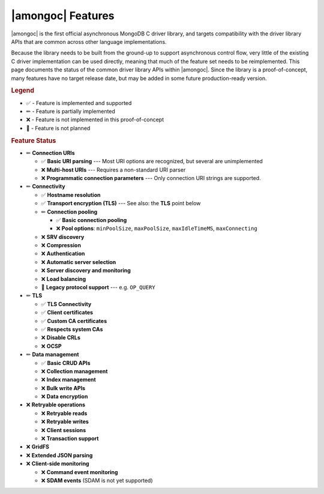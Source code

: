 ##################
|amongoc| Features
##################

|amongoc| is the first official asynchronous MongoDB C driver library, and
targets compatibility with the driver library APIs that are common across other
language implementations.

Because the library needs to be built from the ground-up to support asynchronous
control flow, very little of the existing C driver implementation can be used
directly, meaning that much of the feature set needs to be reimplemented. This
page documents the status of the common driver library APIs within |amongoc|.
Since the library is a proof-of-concept, many features have no target release
date, but may be added in some future production-ready version.

.. |yes| replace:: ✅
.. |no| replace:: ❌
.. |never| replace:: 🚫
.. |wip| replace:: ✏

.. rubric:: Legend

- |yes| - Feature is implemented and supported
- |wip| - Feature is partially implemented
- |no| - Feature is not implemented in this proof-of-concept
- |never| - Feature is not planned

.. rubric:: Feature Status

- |wip| **Connection URIs**

  - |yes| **Basic URI parsing** --- Most URI options are recognized, but several are unimplemented
  - |no| **Multi-host URIs** --- Requires a non-standard URI parser
  - |no| **Programmatic connection parameters** --- Only connection URI strings
    are supported.

- |wip| **Connectivity**

  - |yes| **Hostname resolution**
  - |yes| **Transport encryption (TLS)** --- See also: the **TLS** point below
  - |wip| **Connection pooling**

    - |yes| **Basic connection pooling**
    - |no| **Pool options**: ``minPoolSize``, ``maxPoolSize``, ``maxIdleTimeMS``, ``maxConnecting``

  - |no| **SRV discovery**
  - |no| **Compression**
  - |no| **Authentication**
  - |no| **Automatic server selection**
  - |no| **Server discovery and monitoring**
  - |no| **Load balancing**
  - |never| **Legacy protocol support** --- e.g. ``OP_QUERY``

- |wip| **TLS**

  - |yes| **TLS Connectivity**
  - |yes| **Client certificates**
  - |yes| **Custom CA certificates**
  - |yes| **Respects system CAs**
  - |no| **Disable CRLs**
  - |no| **OCSP**

- |wip| **Data management**

  - |yes| **Basic CRUD APIs**
  - |no| **Collection management**
  - |no| **Index management**
  - |no| **Bulk write APIs**
  - |no| **Data encryption**

- |no| **Retryable operations**

  - |no| **Retryable reads**
  - |no| **Retryable writes**
  - |no| **Client sessions**
  - |no| **Transaction support**

- |no| **GridFS**
- |no| **Extended JSON parsing**
- |no| **Client-side monitoring**

  - |no| **Command event monitoring**
  - |no| **SDAM events** (SDAM is not yet supported)

